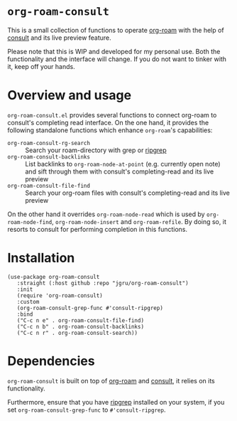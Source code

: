 * =org-roam-consult=
This is a small collection of functions to operate [[https://github.com/org-roam/org-roam][org-roam]] with the
help of [[https://github.com/minad/consult][consult]] and its live preview feature.

Please note that this is WIP and developed for my personal use. Both
the functionality and the interface will change. If you do not want to
tinker with it, keep off your hands.

* Overview and usage
=org-roam-consult.el= provides several functions to connect org-roam
to consult's completing read interface. On the one hand, it provides
the following standalone functions which enhance =org-roam='s
capabilities:

- =org-roam-consult-rg-search= :: Search your roam-directory with grep
  or [[https://github.com/BurntSushi/ripgrep][ripgrep]]
- =org-roam-consult-backlinks= :: List backlinks to
  =org-roam-node-at-point= (e.g. currently open note) and sift through
  them with consult's completing-read and its live preview
- =org-roam-consult-file-find= :: Search your org-roam files with
  consult's completing-read and its live preview

On the other hand it overrides =org-roam-node-read= which is used by
=org-roam-node-find=, =org-roam-node-insert= and =org-roam-refile=. By
doing so, it resorts to consult for performing completion in this
functions.

* Installation

#+begin_src elisp
(use-package org-roam-consult
   :straight (:host github :repo "jgru/org-roam-consult")
   :init
   (require 'org-roam-consult)
   :custom
   (org-roam-consult-grep-func #'consult-ripgrep)
   :bind
   ("C-c n e" . org-roam-consult-file-find)
   ("C-c n b" . org-roam-consult-backlinks)
   ("C-c n r" . org-roam-consult-search))
#+end_src

* Dependencies
=org-roam-consult= is built on top of [[https://github.com/org-roam/org-roam][org-roam]] and [[https://github.com/minad/consult][consult]], it relies on its functionality.

Furthermore, ensure that you have [[https://github.com/BurntSushi/ripgrep][ripgrep]] installed on your system, if
you set =org-roam-consult-grep-func= to =#'consult-ripgrep=.
